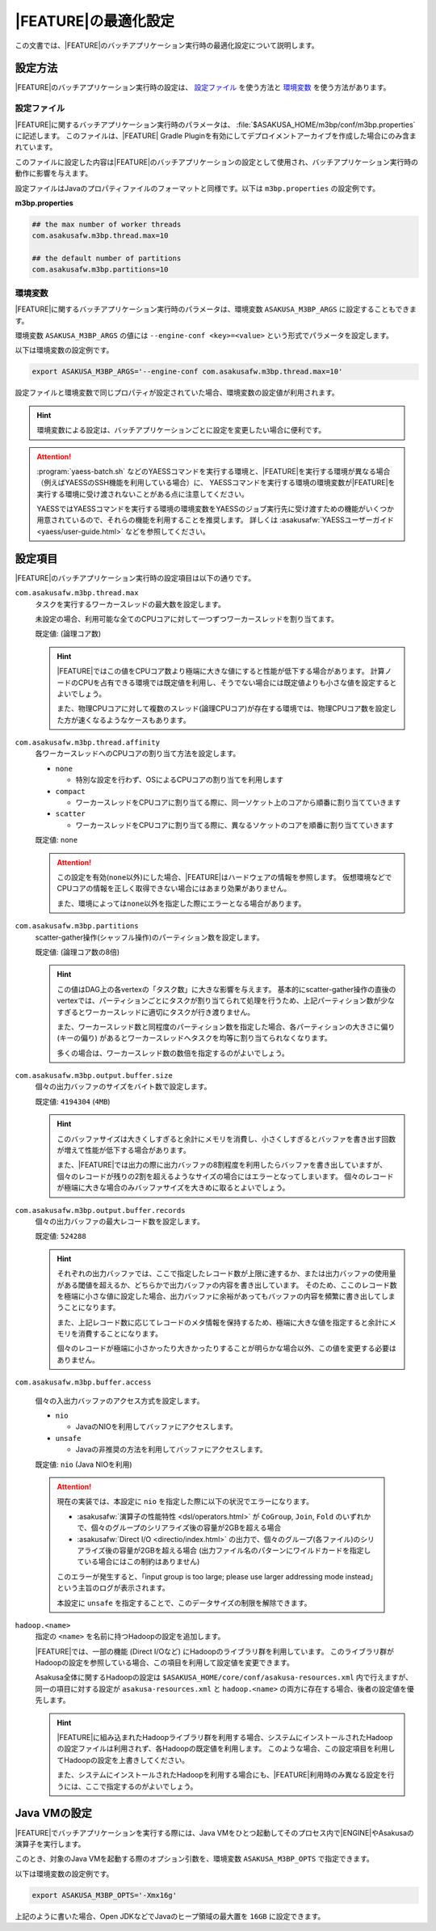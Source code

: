 =======================
|FEATURE|\ の最適化設定
=======================

この文書では、\ |FEATURE|\ のバッチアプリケーション実行時の最適化設定について説明します。

設定方法
========

|FEATURE|\ のバッチアプリケーション実行時の設定は、 `設定ファイル`_ を使う方法と `環境変数`_ を使う方法があります。

設定ファイル
------------

|FEATURE|\ に関するバッチアプリケーション実行時のパラメータは、 :file:`$ASAKUSA_HOME/m3bp/conf/m3bp.properties` に記述します。
このファイルは、\ |FEATURE| Gradle Pluginを有効にしてデプロイメントアーカイブを作成した場合にのみ含まれています。

このファイルに設定した内容は\ |FEATURE|\ のバッチアプリケーションの設定として使用され、バッチアプリケーション実行時の動作に影響を与えます。

設定ファイルはJavaのプロパティファイルのフォーマットと同様です。以下は ``m3bp.properties`` の設定例です。

**m3bp.properties**

..  code-block:: properties

    ## the max number of worker threads
    com.asakusafw.m3bp.thread.max=10

    ## the default number of partitions
    com.asakusafw.m3bp.partitions=10

.. _ASAKUSA_M3BP_ARGS:

環境変数
--------

|FEATURE|\ に関するバッチアプリケーション実行時のパラメータは、環境変数 ``ASAKUSA_M3BP_ARGS`` に設定することもできます。

環境変数 ``ASAKUSA_M3BP_ARGS`` の値には ``--engine-conf <key>=<value>`` という形式でパラメータを設定します。

以下は環境変数の設定例です。

..  code-block:: sh
    
    export ASAKUSA_M3BP_ARGS='--engine-conf com.asakusafw.m3bp.thread.max=10'

設定ファイルと環境変数で同じプロパティが設定されていた場合、環境変数の設定値が利用されます。

..  hint::
    環境変数による設定は、バッチアプリケーションごとに設定を変更したい場合に便利です。
    
..  attention::
    :program:`yaess-batch.sh` などのYAESSコマンドを実行する環境と、\ |FEATURE|\ を実行する環境が異なる場合（例えばYAESSのSSH機能を利用している場合）に、
    YAESSコマンドを実行する環境の環境変数が\ |FEATURE|\ を実行する環境に受け渡されないことがある点に注意してください。
    
    YAESSではYAESSコマンドを実行する環境の環境変数をYAESSのジョブ実行先に受け渡すための機能がいくつか用意されているので、それらの機能を利用することを推奨します。
    詳しくは :asakusafw:`YAESSユーザーガイド <yaess/user-guide.html>` などを参照してください。

設定項目
========

|FEATURE|\ のバッチアプリケーション実行時の設定項目は以下の通りです。

``com.asakusafw.m3bp.thread.max``
  タスクを実行するワーカースレッドの最大数を設定します。

  未設定の場合、利用可能な全てのCPUコアに対して一つずつワーカースレッドを割り当てます。

  既定値: (論理コア数)

  ..  hint::
      |FEATURE|\ ではこの値をCPUコア数より極端に大きな値にすると性能が低下する場合があります。
      計算ノードのCPUを占有できる環境では既定値を利用し、そうでない場合には既定値よりも小さな値を設定するとよいでしょう。

      また、物理CPUコアに対して複数のスレッド(論理CPUコア)が存在する環境では、物理CPUコア数を設定した方が速くなるようなケースもあります。

``com.asakusafw.m3bp.thread.affinity``
  各ワーカースレッドへのCPUコアの割り当て方法を設定します。

  * ``none``

    * 特別な設定を行わず、OSによるCPUコアの割り当てを利用します

  * ``compact``

    * ワーカースレッドをCPUコアに割り当てる際に、同一ソケット上のコアから順番に割り当てていきます

  * ``scatter``

    * ワーカースレッドをCPUコアに割り当てる際に、異なるソケットのコアを順番に割り当てていきます

  既定値: ``none``

  ..  attention::
      この設定を有効(``none``\ 以外)にした場合、\ |FEATURE|\ はハードウェアの情報を参照します。
      仮想環境などでCPUコアの情報を正しく取得できない場合にはあまり効果がありません。

      また、環境によっては\ ``none``\ 以外を指定した際にエラーとなる場合があります。

``com.asakusafw.m3bp.partitions``
  scatter-gather操作(シャッフル操作)のパーティション数を設定します。

  既定値: (論理コア数の8倍)

  ..  hint::
      この値はDAG上の各vertexの「タスク数」に大きな影響を与えます。
      基本的にscatter-gather操作の直後のvertexでは、パーティションごとにタスクが割り当てられて処理を行うため、上記パーティション数が少なすぎるとワーカースレッドに適切にタスクが行き渡りません。

      また、ワーカースレッド数と同程度のパーティション数を指定した場合、各パーティションの大きさに偏り (キーの偏り) があるとワーカースレッドへタスクを均等に割り当てられなくなります。

      多くの場合は、ワーカースレッド数の数倍を指定するのがよいでしょう。

``com.asakusafw.m3bp.output.buffer.size``
  個々の出力バッファのサイズをバイト数で設定します。

  既定値: ``4194304`` (``4MB``)

  ..  hint::
      このバッファサイズは大きくしすぎると余計にメモリを消費し、小さくしすぎるとバッファを書き出す回数が増えて性能が低下する場合があります。

      また、\ |FEATURE|\ では出力の際に出力バッファの8割程度を利用したらバッファを書き出していますが、個々のレコードが残りの2割を超えるようなサイズの場合にはエラーとなってしまいます。
      個々のレコードが極端に大きな場合のみバッファサイズを大きめに取るとよいでしょう。

``com.asakusafw.m3bp.output.buffer.records``
  個々の出力バッファの最大レコード数を設定します。

  既定値: ``524288``

  ..  hint::
      それぞれの出力バッファでは、ここで指定したレコード数が上限に達するか、または出力バッファの使用量がある閾値を超えるか、どちらかで出力バッファの内容を書き出しています。
      そのため、ここのレコード数を極端に小さな値に設定した場合、出力バッファに余裕があってもバッファの内容を頻繁に書き出してしまうことになります。

      また、上記レコード数に応じてレコードのメタ情報を保持するため、極端に大きな値を指定すると余計にメモリを消費することになります。

      個々のレコードが極端に小さかったり大きかったりすることが明らかな場合以外、この値を変更する必要はありません。

``com.asakusafw.m3bp.buffer.access``

  個々の入出力バッファのアクセス方式を設定します。

  * ``nio``

    * JavaのNIOを利用してバッファにアクセスします。

  * ``unsafe``

    * Javaの非推奨の方法を利用してバッファにアクセスします。

  既定値: ``nio`` (Java NIOを利用)

  ..  attention::
      現在の実装では、本設定に ``nio`` を指定した際に以下の状況でエラーになります。

      * :asakusafw:`演算子の性能特性 <dsl/operators.html>` が ``CoGroup``, ``Join``, ``Fold`` のいずれかで、個々のグループのシリアライズ後の容量が2GBを超える場合
      * :asakusafw:`Direct I/O <directio/index.html>` の出力で、個々のグループ(各ファイル)のシリアライズ後の容量が2GBを超える場合 (出力ファイル名のパターンにワイルドカードを指定している場合にはこの制約はありません)

      このエラーが発生すると、「input group is too large; please use larger addressing mode instead」という主旨のログが表示されます。

      本設定に ``unsafe`` を指定することで、このデータサイズの制限を解除できます。


``hadoop.<name>``
  指定の ``<name>`` を名前に持つHadoopの設定を追加します。

  |FEATURE|\ では、一部の機能 (Direct I/Oなど) にHadoopのライブラリ群を利用しています。
  このライブラリ群がHadoopの設定を参照している場合、この項目を利用して設定値を変更できます。

  Asakusa全体に関するHadoopの設定は ``$ASAKUSA_HOME/core/conf/asakusa-resources.xml`` 内で行えますが、
  同一の項目に対する設定が ``asakusa-resources.xml`` と ``hadoop.<name>`` の両方に存在する場合、後者の設定値を優先します。

  ..  hint::
      |FEATURE|\ に組み込まれたHadoopライブラリ群を利用する場合、システムにインストールされたHadoopの設定ファイルは利用されず、各Hadoopの既定値を利用します。
      このような場合、この設定項目を利用してHadoopの設定を上書きしてください。

      また、システムにインストールされたHadoopを利用する場合にも、\ |FEATURE|\ 利用時のみ異なる設定を行うには、ここで指定するのがよいでしょう。


..  _ASAKUSA_M3BP_OPTS:

Java VMの設定
=============

|FEATURE|\ でバッチアプリケーションを実行する際には、Java VMをひとつ起動してそのプロセス内で\ |ENGINE|\ やAsakusaの演算子を実行します。

このとき、対象のJava VMを起動する際のオプション引数を、環境変数 ``ASAKUSA_M3BP_OPTS`` で指定できます。

以下は環境変数の設定例です。

..  code-block:: sh

    export ASAKUSA_M3BP_OPTS='-Xmx16g'

上記のように書いた場合、Open JDKなどでJavaのヒープ領域の最大置を ``16GB`` に設定できます。
